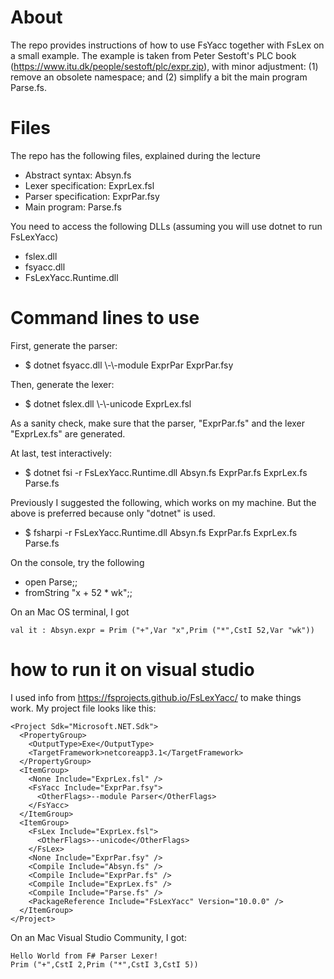 * About
The repo provides instructions of how to use FsYacc together with
FsLex on a small example.  The example is taken from Peter Sestoft's
PLC book (https://www.itu.dk/people/sestoft/plc/expr.zip), with minor
adjustment: (1) remove an obsolete namespace; and (2) simplify a bit
the main program Parse.fs.
* Files

The repo has the following files, explained during the lecture

- Abstract syntax: Absyn.fs
- Lexer specification: ExprLex.fsl
- Parser specification: ExprPar.fsy
- Main program: Parse.fs

You need to access the following DLLs (assuming you will use dotnet to run FsLexYacc)
- fslex.dll
- fsyacc.dll
- FsLexYacc.Runtime.dll

* Command lines to use

First, generate the parser:
- $ dotnet fsyacc.dll \-\-module ExprPar ExprPar.fsy


Then, generate the lexer:
- $ dotnet fslex.dll \-\-unicode ExprLex.fsl


As a sanity check, make sure that the parser, "ExprPar.fs" and the lexer "ExprLex.fs" are generated.

At last, test interactively:
- $ dotnet fsi -r FsLexYacc.Runtime.dll Absyn.fs ExprPar.fs ExprLex.fs Parse.fs

Previously I suggested the following, which works on my machine. But the above is preferred because only "dotnet" is used. 
- $ fsharpi -r FsLexYacc.Runtime.dll Absyn.fs  ExprPar.fs ExprLex.fs Parse.fs

On the console, try the following
- open Parse;;
- fromString "x + 52 * wk";;

On an Mac OS terminal, I got
#+BEGIN_SRC
val it : Absyn.expr = Prim ("+",Var "x",Prim ("*",CstI 52,Var "wk"))
#+END_SRC


* how to run it on visual studio

I used info from https://fsprojects.github.io/FsLexYacc/ to make things work.  My project file looks like this:

#+BEGIN_SRC
<Project Sdk="Microsoft.NET.Sdk">
  <PropertyGroup>
    <OutputType>Exe</OutputType>
    <TargetFramework>netcoreapp3.1</TargetFramework>
  </PropertyGroup>
  <ItemGroup>
    <None Include="ExprLex.fsl" />
    <FsYacc Include="ExprPar.fsy">
      <OtherFlags>--module Parser</OtherFlags>
    </FsYacc>
  </ItemGroup>
  <ItemGroup>
    <FsLex Include="ExprLex.fsl">
      <OtherFlags>--unicode</OtherFlags>
    </FsLex>
    <None Include="ExprPar.fsy" />
    <Compile Include="Absyn.fs" />
    <Compile Include="ExprPar.fs" />
    <Compile Include="ExprLex.fs" />
    <Compile Include="Parse.fs" />
    <PackageReference Include="FsLexYacc" Version="10.0.0" />
  </ItemGroup>
</Project>
#+END_SRC



On an Mac Visual Studio Community, I got:
#+BEGIN_SRC
Hello World from F# Parser Lexer!
Prim ("+",CstI 2,Prim ("*",CstI 3,CstI 5))
#+END_SRC
